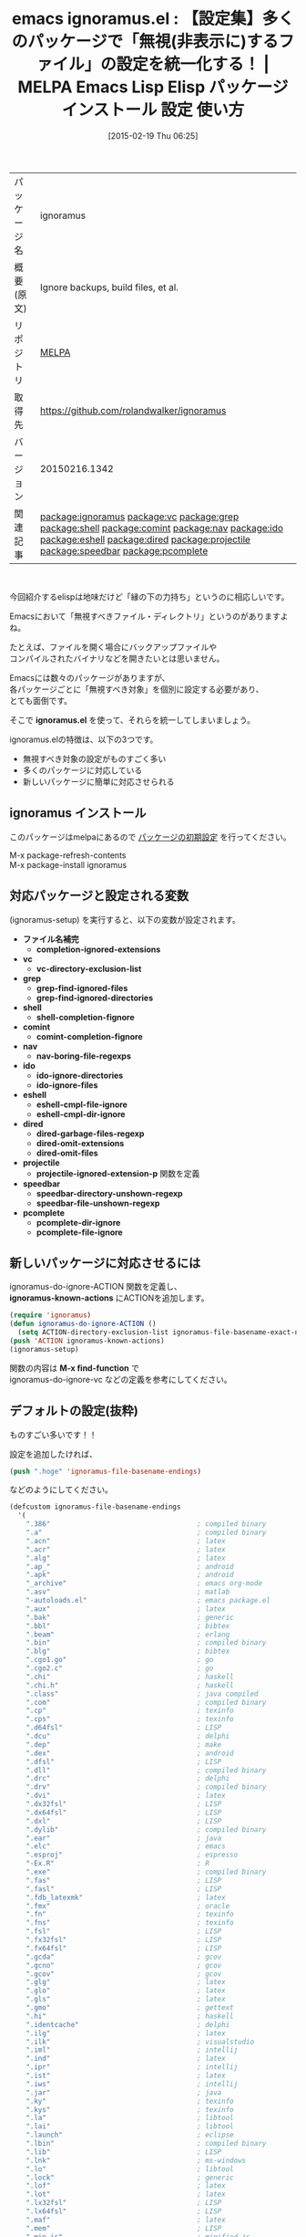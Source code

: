 #+BLOG: rubikitch
#+POSTID: 1176
#+DATE: [2015-02-19 Thu 06:25]
#+PERMALINK: ignoramus
#+OPTIONS: toc:nil num:nil todo:nil pri:nil tags:nil ^:nil \n:t -:nil
#+ISPAGE: nil
#+DESCRIPTION:
# (progn (erase-buffer)(find-file-hook--org2blog/wp-mode))
#+BLOG: rubikitch
#+CATEGORY: Emacs
#+EL_PKG_NAME: ignoramus
#+EL_TAGS: emacs, %p, %p.el, emacs lisp %p, elisp %p, emacs %f %p, emacs %p 使い方, emacs %p 設定, emacs パッケージ %p, emacs 無視するファイル, emacs 非表示にするファイル, emacs 設定集, relate:vc, relate:grep, relate:shell, relate:comint, relate:nav, relate:ido, relate:eshell, relate:dired, relate:projectile, relate:speedbar, relate:pcomplete
#+EL_TITLE: Emacs Lisp Elisp パッケージ インストール 設定 使い方 
#+EL_TITLE0: 【設定集】多くのパッケージで「無視(非表示に)するファイル」の設定を統一化する！
#+EL_URL: 
#+begin: org2blog
#+DESCRIPTION: MELPAのEmacs Lispパッケージignoramusの紹介
#+MYTAGS: package:ignoramus, emacs 使い方, emacs コマンド, emacs, ignoramus, ignoramus.el, emacs lisp ignoramus, elisp ignoramus, emacs melpa ignoramus, emacs ignoramus 使い方, emacs ignoramus 設定, emacs パッケージ ignoramus, emacs 無視するファイル, emacs 非表示にするファイル, emacs 設定集, relate:vc, relate:grep, relate:shell, relate:comint, relate:nav, relate:ido, relate:eshell, relate:dired, relate:projectile, relate:speedbar, relate:pcomplete
#+TAGS: package:ignoramus, emacs 使い方, emacs コマンド, emacs, ignoramus, ignoramus.el, emacs lisp ignoramus, elisp ignoramus, emacs melpa ignoramus, emacs ignoramus 使い方, emacs ignoramus 設定, emacs パッケージ ignoramus, emacs 無視するファイル, emacs 非表示にするファイル, emacs 設定集, relate:vc, relate:grep, relate:shell, relate:comint, relate:nav, relate:ido, relate:eshell, relate:dired, relate:projectile, relate:speedbar, relate:pcomplete, Emacs, ignoramus.el, ignoramus.el, ファイル名補完, completion-ignored-extensions, vc, vc-directory-exclusion-list, grep, grep-find-ignored-files, grep-find-ignored-directories, shell, shell-completion-fignore, comint, comint-completion-fignore, nav, nav-boring-file-regexps, ido, ido-ignore-directories, ido-ignore-files, eshell, eshell-cmpl-file-ignore, eshell-cmpl-dir-ignore, dired, dired-garbage-files-regexp, dired-omit-extensions, dired-omit-files, projectile, projectile-ignored-extension-p, speedbar, speedbar-directory-unshown-regexp, speedbar-file-unshown-regexp, pcomplete, pcomplete-dir-ignore, pcomplete-file-ignore, ignoramus-known-actions, M-x find-function
#+TITLE: emacs ignoramus.el : 【設定集】多くのパッケージで「無視(非表示に)するファイル」の設定を統一化する！ | MELPA Emacs Lisp Elisp パッケージ インストール 設定 使い方 
#+BEGIN_HTML
<table>
<tr><td>パッケージ名</td><td>ignoramus</td></tr>
<tr><td>概要(原文)</td><td>Ignore backups, build files, et al.</td></tr>
<tr><td>リポジトリ</td><td><a href="http://melpa.org/">MELPA</a></td></tr>
<tr><td>取得先</td><td><a href="https://github.com/rolandwalker/ignoramus">https://github.com/rolandwalker/ignoramus</a></td></tr>
<tr><td>バージョン</td><td>20150216.1342</td></tr>
<tr><td>関連記事</td><td><a href="http://rubikitch.com/tag/package:ignoramus/">package:ignoramus</a> <a href="http://rubikitch.com/tag/package:vc/">package:vc</a> <a href="http://rubikitch.com/tag/package:grep/">package:grep</a> <a href="http://rubikitch.com/tag/package:shell/">package:shell</a> <a href="http://rubikitch.com/tag/package:comint/">package:comint</a> <a href="http://rubikitch.com/tag/package:nav/">package:nav</a> <a href="http://rubikitch.com/tag/package:ido/">package:ido</a> <a href="http://rubikitch.com/tag/package:eshell/">package:eshell</a> <a href="http://rubikitch.com/tag/package:dired/">package:dired</a> <a href="http://rubikitch.com/tag/package:projectile/">package:projectile</a> <a href="http://rubikitch.com/tag/package:speedbar/">package:speedbar</a> <a href="http://rubikitch.com/tag/package:pcomplete/">package:pcomplete</a></td></tr>
</table>
<br />
#+END_HTML
今回紹介するelispは地味だけど「縁の下の力持ち」というのに相応しいです。

Emacsにおいて「無視すべきファイル・ディレクトリ」というのがありますよね。

たとえば、ファイルを開く場合にバックアップファイルや
コンパイルされたバイナリなどを開きたいとは思いません。

Emacsには数々のパッケージがありますが、
各パッケージごとに「無視すべき対象」を個別に設定する必要があり、
とても面倒です。

そこで *ignoramus.el* を使って、それらを統一してしまいましょう。

ignoramus.elの特徴は、以下の3つです。
- 無視すべき対象の設定がものすごく多い
- 多くのパッケージに対応している
- 新しいパッケージに簡単に対応させられる
** ignoramus インストール
このパッケージはmelpaにあるので [[http://rubikitch.com/package-initialize][パッケージの初期設定]] を行ってください。

M-x package-refresh-contents
M-x package-install ignoramus


#+end:
** 概要                                                             :noexport:
今回紹介するelispは地味だけど「縁の下の力持ち」というのに相応しいです。

Emacsにおいて「無視すべきファイル・ディレクトリ」というのがありますよね。

たとえば、ファイルを開く場合にバックアップファイルや
コンパイルされたバイナリなどを開きたいとは思いません。

Emacsには数々のパッケージがありますが、
各パッケージごとに「無視すべき対象」を個別に設定する必要があり、
とても面倒です。

そこで *ignoramus.el* を使って、それらを統一してしまいましょう。

ignoramus.elの特徴は、以下の3つです。
- 無視すべき対象の設定がものすごく多い
- 多くのパッケージに対応している
- 新しいパッケージに簡単に対応させられる

** 対応パッケージと設定される変数
(ignoramus-setup) を実行すると、以下の変数が設定されます。

- *ファイル名補完*
  - *completion-ignored-extensions*
- *vc*
  - *vc-directory-exclusion-list*
- *grep*
  - *grep-find-ignored-files*
  - *grep-find-ignored-directories*
- *shell*
  - *shell-completion-fignore*
- *comint*
  - *comint-completion-fignore*
- *nav*
  - *nav-boring-file-regexps*
- *ido*
  - *ido-ignore-directories*
  - *ido-ignore-files*
- *eshell*
  - *eshell-cmpl-file-ignore*
  - *eshell-cmpl-dir-ignore*
- *dired*
  - *dired-garbage-files-regexp*
  - *dired-omit-extensions*
  - *dired-omit-files*
- *projectile*
  - *projectile-ignored-extension-p* 関数を定義
- *speedbar*
  - *speedbar-directory-unshown-regexp*
  - *speedbar-file-unshown-regexp*
- *pcomplete*
  - *pcomplete-dir-ignore*
  - *pcomplete-file-ignore*
** 新しいパッケージに対応させるには

ignoramus-do-ignore-ACTION 関数を定義し、
*ignoramus-known-actions* にACTIONを追加します。

#+BEGIN_SRC emacs-lisp :results silent
(require 'ignoramus)
(defun ignoramus-do-ignore-ACTION ()
  (setq ACTION-directory-exclusion-list ignoramus-file-basename-exact-names))
(push 'ACTION ignoramus-known-actions)
(ignoramus-setup)
#+END_SRC

関数の内容は *M-x find-function* で
ignoramus-do-ignore-vc などの定義を参考にしてください。



** デフォルトの設定(抜粋)
ものすごい多いです！！

設定を追加したければ、
#+BEGIN_SRC emacs-lisp :results silent
(push ".hoge" 'ignoramus-file-basename-endings)
#+END_SRC
などのようにしてください。

#+BEGIN_SRC emacs-lisp :results silent
(defcustom ignoramus-file-basename-endings
  '(
    ".386"                                    ; compiled binary
    ".a"                                      ; compiled binary
    ".acn"                                    ; latex
    ".acr"                                    ; latex
    ".alg"                                    ; latex
    ".ap_"                                    ; android
    ".apk"                                    ; android
    "_archive"                                ; emacs org-mode
    ".asv"                                    ; matlab
    "-autoloads.el"                           ; emacs package.el
    ".aux"                                    ; latex
    ".bak"                                    ; generic
    ".bbl"                                    ; bibtex
    ".beam"                                   ; erlang
    ".bin"                                    ; compiled binary
    ".blg"                                    ; bibtex
    ".cgo1.go"                                ; go
    ".cgo2.c"                                 ; go
    ".chi"                                    ; haskell
    ".chi.h"                                  ; haskell
    ".class"                                  ; java compiled
    ".com"                                    ; compiled binary
    ".cp"                                     ; texinfo
    ".cps"                                    ; texinfo
    ".d64fsl"                                 ; LISP
    ".dcu"                                    ; delphi
    ".dep"                                    ; make
    ".dex"                                    ; android
    ".dfsl"                                   ; LISP
    ".dll"                                    ; compiled binary
    ".drc"                                    ; delphi
    ".drv"                                    ; compiled binary
    ".dvi"                                    ; latex
    ".dx32fsl"                                ; LISP
    ".dx64fsl"                                ; LISP
    ".dxl"                                    ; LISP
    ".dylib"                                  ; compiled binary
    ".ear"                                    ; java
    ".elc"                                    ; emacs
    ".esproj"                                 ; espresso
    "-Ex.R"                                   ; R
    ".exe"                                    ; compiled binary
    ".fas"                                    ; LISP
    ".fasl"                                   ; LISP
    ".fdb_latexmk"                            ; latex
    ".fmx"                                    ; oracle
    ".fn"                                     ; texinfo
    ".fns"                                    ; texinfo
    ".fsl"                                    ; LISP
    ".fx32fsl"                                ; LISP
    ".fx64fsl"                                ; LISP
    ".gcda"                                   ; gcov
    ".gcno"                                   ; gcov
    ".gcov"                                   ; gcov
    ".glg"                                    ; latex
    ".glo"                                    ; latex
    ".gls"                                    ; latex
    ".gmo"                                    ; gettext
    ".hi"                                     ; haskell
    ".identcache"                             ; delphi
    ".ilg"                                    ; latex
    ".ilk"                                    ; visualstudio
    ".iml"                                    ; intellij
    ".ind"                                    ; latex
    ".ipr"                                    ; intellij
    ".ist"                                    ; latex
    ".iws"                                    ; intellij
    ".jar"                                    ; java
    ".ky"                                     ; texinfo
    ".kys"                                    ; texinfo
    ".la"                                     ; libtool
    ".lai"                                    ; libtool
    ".launch"                                 ; eclipse
    ".lbin"                                   ; compiled binary
    ".lib"                                    ; LISP
    ".lnk"                                    ; ms-windows
    ".lo"                                     ; libtool
    ".lock"                                   ; generic
    ".lof"                                    ; latex
    ".lot"                                    ; latex
    ".lx32fsl"                                ; LISP
    ".lx64fsl"                                ; LISP
    ".maf"                                    ; latex
    ".mem"                                    ; LISP
    ".min.js"                                 ; minified js
    "-min.js"                                 ; minified js
    ".mmx"                                    ; oracle
    ".mo"                                     ; gettext
    ".moved-aside"                            ; xcode
    ".mtc"                                    ; latex
    ".mtc0"                                   ; latex
    ".nav"                                    ; latex
    ".nlo"                                    ; latex
    ".o"                                      ; compiled binary
    ".obj"                                    ; compiled binary
    ".opensdf"                                ; visualstudio
    ".orig"                                   ; patch
    ".p64fsl"                                 ; LISP
    ".pdfsync"                                ; latex
    ".pfsl"                                   ; LISP
    ".pg"                                     ; texinfo
    ".pgs"                                    ; texinfo
    ".pid"                                    ; various
    ".pidb"                                   ; monodevelop
    ".plt"                                    ; erlang
    ".plx"                                    ; oracle
    ".pot"                                    ; django
    ".psess"                                  ; visualstudio
    ".Publish.xml"                            ; visualstudio
    ".pyc"                                    ; python
    ".pyd"                                    ; python
    ".pydevproject"                           ; eclipse
    ".pyo"                                    ; python
    ".rbc"                                    ; ruby
    ".rej"                                    ; patch
    ".sassc"                                  ; sass
    ".scc"                                    ; visualstudio
    ".sdf"                                    ; visualstudio
    ".seed"                                   ; node
    ".sln.docstates"                          ; visualstudio
    ".slo"                                    ; compiled binary
    ".snm"                                    ; latex
    ".so"                                     ; shared library
    ".sparcf"                                 ; LISP
    ".sublime-project"                        ; sublimetext
    ".sublime-workspace"                      ; sublimetext
    ".suo"                                    ; visualstudio
    ".swo"                                    ; vim
    ".swp"                                    ; vim
    ".sx32fsl"                                ; LISP
    ".sx64fsl"                                ; LISP
    ".synctex.gz"                             ; latex
    ".ttc"                                    ; template toolkit
    ".tfm"                                    ; latex
    ".tmproj"                                 ; textmate
    ".tmproject"                              ; textmate
    ".toc"                                    ; latex
    ".tp"                                     ; texinfo
    ".tps"                                    ; texinfo
    ".ufsl"                                   ; LISP
    ".un~"                                    ; vim
    ".vr"                                     ; texinfo
    ".vrb"                                    ; latex
    ".vrs"                                    ; texinfo
    ".vsp"                                    ; visualstudio
    ".vspscc"                                 ; visualstudio
    ".vssscc"                                 ; visualstudio
    ".vxd"                                    ; ms-windows driver
    ".war"                                    ; java
    ".wx32fsl"                                ; LISP
    ".wx64fsl"                                ; LISP
    ".x86f"                                   ; LISP
    ".xdy"                                    ; latex
    ".zwc"                                    ; zsh
    "~"                                       ; emacs
;;  ".fmt"                                    ; latex
;;  ".idx"                                    ; latex
;;  ".log"                                    ; database
;;  ".out"                                    ; latex
;;  ".map"                                    ; various
;;  ".ln"                                     ; ms-windows
    )
  "List of file endings to ignore.

These are not regular expressions, but literal strings which
occur at the ends of file names to ignore."
  :type '(repeat string)
  :group 'ignoramus-patterns)

(defcustom ignoramus-file-basename-beginnings
  '(
    ".#"                                   ; emacs
    "core."                                ; unix
    "._"                                   ; thumbnails
    "_cgo_export."                         ; go
    )
  "List of file beginnings to ignore.

These are not regular expressions, but literal strings which
occur at the beginnings of file or directory names to ignore.

The string to match comprises only the last element of a
fully-qualified pathname."
  :type '(repeat string)
  :group 'ignoramus-patterns)

(defcustom ignoramus-file-basename-exact-names
  '(
    "$RECYCLE.BIN"                         ; ms-windows
    ".AppleDouble"                         ; OS X
    ".DS_Store"                            ; OS X
    ".DocumentRevisions-V100"              ; OS X
    ".LSOverride"                          ; OS X
    ".Rhistory"                            ; R
    ".Spotlight-V100"                      ; OS X
    ".TemporaryItems"                      ; OS X
    ".Trashes"                             ; OS X
    ".actionScriptProperties"              ; actionscript
    ".apt_generated"                       ; gwt
    ".bdfcache.el"                         ; emacs ps-bdf
    ".build"                               ; perl
    ".buildpath"                           ; eclipse
    ".builds"                              ; visualstudio
    ".bzr"                                 ; bazaar
    ".cdv"                                 ; codeville
    ".classpath"                           ; eclipse
    ".com.apple.timemachine.donotpresent"  ; OS X
    ".com.apple.timemachine.supported"     ; OS X
    ".coverage"                            ; python
    ".cproject"                            ; eclipse
    ".directory"                           ; KDE
    ".dropbox"                             ; dropbox
    ".dropbox.cache"                       ; dropbox
    ".emacs-places"                        ; emacs saveplace
    ".emacs.desktop"                       ; emacs desktop.el
    ".emacs.desktop.lock"                  ; emacs desktop.el
    ".eunit"                               ; erlang
    ".externalToolBuilders"                ; eclipse
    ".flexProperties"                      ; actionscript
    ".fseventsd"                           ; OS X
    ".git"                                 ; git
    ".hg"                                  ; mercurial
    ".idea"                                ; various
    ".idlwave"                             ; emacs idlwave
    ".ido.last"                            ; emacs ido-mode
    ".kkcrc"                               ; emacs kkc Kana Kanji converter
    ".last_cover_stats"                    ; perl
    ".lein-deps-sum"                       ; leiningen
    ".loadpath"                            ; eclipse
    ".netrwhist"                           ; vim
    ".notes"                               ; emacs org-mode / remember.el
    ".org-id-locations"                    ; emacs org-mode
    ".pc"                                  ; quilt
    ".project"                             ; eclipse
    ".projectile"                          ; emacs projectile
    ".prove"                               ; perl
    ".puppet-bak"                          ; puppet
    ".quickurls"                           ; emacs quickurl
    ".recentf"                             ; emacs recentf
    ".redcar"                              ; redcar
    ".rspec"                               ; rails
    ".sass-cache"                          ; sass
    ".scala_dependencies"                  ; scala
    ".shadow_todo"                         ; emacs shadowfile
    ".shadows"                             ; emacs shadowfile
    ".strokes"                             ; emacs strokes.el
    ".svn"                                 ; subversion
    ".timelog"                             ; emacs timeclock
    ".todo-do"                             ; emacs todo-mode
    ".todo-done"                           ; emacs todo-mode
    ".todo-top"                            ; emacs todo-mode
    ".tox"                                 ; python
    ".type-break"                          ; emacs type-break
    ".vip"                                 ; emacs viper-mode
    ".viper"                               ; emacs viper-mode
    ".wmncach.el"                          ; emacs WoMan
    ".yardoc"                              ; yard
    "_MTN"                                 ; monotone
    "__history"                            ; delphi
    "_bdfcache.el"                         ; emacs ps-bdf
    "_build"                               ; perl
    "_cgo_defun.c"                         ; go
    "_cgo_gotypes.go"                      ; go
    "_darcs"                               ; darcs
    "_obj"                                 ; go
    "_sgbak"                               ; vault
    "_site"                                ; jekyll
    "_test"                                ; go
    "_testmain.go"                         ; go
    "_yardoc"                              ; yard
    "aclocal.m4"                           ; automake
    "auto-save-list"                       ; emacs
    "autom4te.cache"                       ; autoconf
    "bin-debug"                            ; various
    "bin-release"                          ; various
    "blib"                                 ; perl
    "build"                                ; various
    "Build"                                ; various
    "Build.bat"                            ; perl
    "COMMIT_EDITMSG"                       ; git
    "cmake_install.cmake"                  ; cmake
    "CMakeCache.txt"                       ; cmake
    "CMakeFiles"                           ; cmake
    "cover_db"                             ; perl
    "cscope.csd"                           ; cscope
    "cscope.files"                         ; cscope
    "cscope.inc"                           ; cscope
    "cscope.lst"                           ; cscope
    "cscope.out"                           ; cscope
    "cscope.out.po"                        ; cscope
    "cscope.tmplist"                       ; cscope
    "CVS"                                  ; CVS
    "Debug"                                ; various
    "debug"                                ; various
    "depcomp"                              ; automake
    "DerivedData"                          ; xcode
    "Desktop.ini"                          ; ms-windows
    "ehthumbs.db"                          ; ms-windows
    "GHI_ISSUE"                            ; git ghi
    "git-rebase-todo"                      ; git
    "gwt-unitCache"                        ; gwt
    "gwt_bree"                             ; gwt
    "install-sh"                           ; automake
    "install_manifest.txt"                 ; cmake
    "InstalledFiles"                       ; ruby
    "Makefile.in"                          ; automake
    "Makefile.old"                         ; perl
    "MCVS"                                 ; meta-CVS
    "META.yml"                             ; perl
    "MERGE_MSG"                            ; git
    "minimal-session-saver-data.el"        ; emacs minimal-session-saver
    "MYMETA.yml"                           ; perl
    "nbbuild"                              ; netbeans
    "nbdist"                               ; netbeans
    "nosetests.xml"                        ; python
    "nytprof"                              ; perl
    "nytprof.out"                          ; perl
    "perltidy.ERR"                         ; perl
    "pm_to_blib"                           ; perl
    "Profile"                              ; various
    "profile"                              ; various
    "RCS"                                  ; RCS
    "Release"                              ; various
    "release"                              ; various
    "SCCS"                                 ; SCCS
    "Session.vim"                          ; vim
    "slprj"                                ; matlab
    "SQUASH_MSG"                           ; git
    "TAGS"                                 ; ctags/etags
    "TAG_EDITMSG"                          ; git
    "tags"                                 ; ctags/etags
    "TestResult"                           ; visualstudio
    "testresult"                           ; visualstudio
    "Thumbs.db"                            ; ms-windows
    "tmtags"                               ; textmate
    "xcuserdata"                           ; xcode
    "xhtml-loader.rnc"                     ; emacs nxhtml
    "{arch}"                               ; arch - todo is this correct?
    "~.dep"                                ; xcode
    "~.dot"                                ; xcode
    "~.nib"                                ; xcode
    "~.plst"                               ; xcode
    "test.out"                             ; generic testing
    "test_out"                             ; generic testing
    "test.output"                          ; generic testing
    "test_output"                          ; generic testing
    )
  "List of exact filenames to ignore.

These are not regular expressions, but literal strings which
exactly match a file or directory name to ignore.

The string to match comprises only the last element of a
fully-qualified pathname."
  :type '(repeat string)
  :group 'ignoramus-patterns)

(defcustom ignoramus-file-basename-regexps
  '(
    "\\`#.*#\\'"                           ; emacs
    "\\`.*\\.mex[^.]*\\'"                  ; matlab
    "\\`Icon.?\\'"                         ; OS X thumbnails
    "\\`\\..*\\.sw[a-z]\\'"                ; vim
    "\\`\\.yas.*\\.el\\'"                  ; emacs yasnippet
    "\\`\\..*~undo-tree~\\'"               ; emacs undo-tree
    "\\`bzr_log\\.[[:alnum:]]+\\'"         ; emacs
    "\\`hg-editor-[[:alnum:]]+\\.txt\\'"   ; emacs
    "\\`svn-commit\\.tmp\\'"               ; emacs
    "\\`zshecl[0-9]+\\'"                   ; zsh
    "\\`bash-fc-[0-9]+\\'"                 ; bash
    "\\.\\(BACKUP\\|LOCAL\\|BASE\\|REMOTE\\)\\.[0-9]\\{3,\\}" ; git
    )
  "List of regexps matching filenames to ignore.

The string to match comprises only the last element of a
fully-qualified pathname."
  :type '(repeat regexp)
  :group 'ignoramus-patterns)
#+END_SRC


# (progn (forward-line 1)(shell-command "screenshot-time.rb org_template" t))
** 設定 [[http://rubikitch.com/f/150219065230.ignoramus.el][150219065230.ignoramus.el(以下のコードと同一)]]
#+BEGIN: include :file "/r/sync/junk/150219/150219065230.ignoramus.el"
#+BEGIN_SRC fundamental
(require 'dired-x)
(require 'ignoramus)
(ignoramus-setup)
#+END_SRC

#+END:

** 実行方法
#+BEGIN_EXAMPLE
$ wget http://rubikitch.com/f/150219065230.ignoramus.el
$ emacs -Q -f package-initialize -l 150219065230.ignoramus.el
#+END_EXAMPLE
